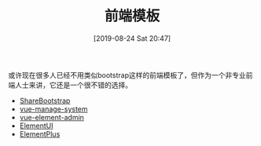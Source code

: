 #+TITLE: 前端模板
#+DATE: [2019-08-24 Sat 20:47]

或许现在很多人已经不用类似bootstrap这样的前端模板了，但作为一个非专业前端人士来讲，它还是一个很不错的选择。

+ [[https://sharebootstrap.com/][ShareBootstrap]]
+ [[https://github.com/lin-xin/vue-manage-system][vue-manage-system]]
+ [[https://panjiachen.github.io/vue-element-admin/][vue-element-admin]]
+ [[https://element.eleme.io/][ElementUI]]
+ [[https://element-plus.org/#/en-US][ElementPlus]]
